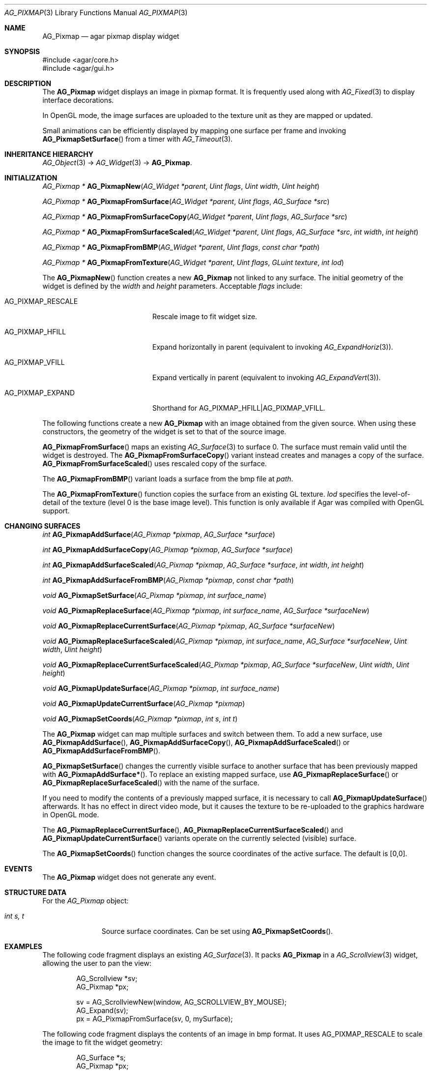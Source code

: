 .\" Copyright (c) 2006-2009 Hypertriton, Inc. <http://hypertriton.com/>
.\" All rights reserved.
.\"
.\" Redistribution and use in source and binary forms, with or without
.\" modification, are permitted provided that the following conditions
.\" are met:
.\" 1. Redistributions of source code must retain the above copyright
.\"    notice, this list of conditions and the following disclaimer.
.\" 2. Redistributions in binary form must reproduce the above copyright
.\"    notice, this list of conditions and the following disclaimer in the
.\"    documentation and/or other materials provided with the distribution.
.\" 
.\" THIS SOFTWARE IS PROVIDED BY THE AUTHOR ``AS IS'' AND ANY EXPRESS OR
.\" IMPLIED WARRANTIES, INCLUDING, BUT NOT LIMITED TO, THE IMPLIED
.\" WARRANTIES OF MERCHANTABILITY AND FITNESS FOR A PARTICULAR PURPOSE
.\" ARE DISCLAIMED. IN NO EVENT SHALL THE AUTHOR BE LIABLE FOR ANY DIRECT,
.\" INDIRECT, INCIDENTAL, SPECIAL, EXEMPLARY, OR CONSEQUENTIAL DAMAGES
.\" (INCLUDING BUT NOT LIMITED TO, PROCUREMENT OF SUBSTITUTE GOODS OR
.\" SERVICES; LOSS OF USE, DATA, OR PROFITS; OR BUSINESS INTERRUPTION)
.\" HOWEVER CAUSED AND ON ANY THEORY OF LIABILITY, WHETHER IN CONTRACT,
.\" STRICT LIABILITY, OR TORT (INCLUDING NEGLIGENCE OR OTHERWISE) ARISING
.\" IN ANY WAY OUT OF THE USE OF THIS SOFTWARE EVEN IF ADVISED OF THE
.\" POSSIBILITY OF SUCH DAMAGE.
.\"
.Dd August 20, 2002
.Dt AG_PIXMAP 3
.Os
.ds vT Agar API Reference
.ds oS Agar 1.0
.Sh NAME
.Nm AG_Pixmap
.Nd agar pixmap display widget
.Sh SYNOPSIS
.Bd -literal
#include <agar/core.h>
#include <agar/gui.h>
.Ed
.Sh DESCRIPTION
The
.Nm
widget displays an image in pixmap format.
It is frequently used along with
.Xr AG_Fixed 3
to display interface decorations.
.Pp
In OpenGL mode, the image surfaces are uploaded to the texture unit as
they are mapped or updated.
.Pp
Small animations can be efficiently displayed by mapping one surface per frame
and invoking
.Fn AG_PixmapSetSurface
from a timer with
.Xr AG_Timeout 3 .
.Sh INHERITANCE HIERARCHY
.Xr AG_Object 3 ->
.Xr AG_Widget 3 ->
.Nm .
.Sh INITIALIZATION
.nr nS 1
.Ft "AG_Pixmap *"
.Fn AG_PixmapNew "AG_Widget *parent" "Uint flags" "Uint width" "Uint height"
.Pp
.Ft "AG_Pixmap *"
.Fn AG_PixmapFromSurface "AG_Widget *parent" "Uint flags" "AG_Surface *src"
.Pp
.Ft "AG_Pixmap *"
.Fn AG_PixmapFromSurfaceCopy "AG_Widget *parent" "Uint flags" "AG_Surface *src"
.Pp
.Ft "AG_Pixmap *"
.Fn AG_PixmapFromSurfaceScaled "AG_Widget *parent" "Uint flags" "AG_Surface *src" "int width" "int height"
.Pp
.Ft "AG_Pixmap *"
.Fn AG_PixmapFromBMP "AG_Widget *parent" "Uint flags" "const char *path"
.Pp
.Ft "AG_Pixmap *"
.Fn AG_PixmapFromTexture "AG_Widget *parent" "Uint flags" "GLuint texture" "int lod"
.Pp
.nr nS 0
The
.Fn AG_PixmapNew
function creates a new
.Nm
not linked to any surface.
The initial geometry of the widget is defined by the
.Fa width
and
.Fa height
parameters.
Acceptable
.Fa flags
include:
.Pp
.Bl -tag -width "AG_PIXMAP_RESCALE "
.It AG_PIXMAP_RESCALE
Rescale image to fit widget size.
.It AG_PIXMAP_HFILL
Expand horizontally in parent (equivalent to invoking
.Xr AG_ExpandHoriz 3 ) .
.It AG_PIXMAP_VFILL
Expand vertically in parent (equivalent to invoking
.Xr AG_ExpandVert 3 ) .
.It AG_PIXMAP_EXPAND
Shorthand for
.Dv AG_PIXMAP_HFILL|AG_PIXMAP_VFILL .
.El
.Pp
The following functions create a new
.Nm
with an image obtained from the given source.
When using these constructors, the geometry of the widget is set to
that of the source image.
.Pp
.Fn AG_PixmapFromSurface
maps an existing
.Xr AG_Surface 3
to surface 0.
The surface must remain valid until the widget is destroyed.
The
.Fn AG_PixmapFromSurfaceCopy
variant instead creates and manages a copy of the surface.
.Fn AG_PixmapFromSurfaceScaled
uses rescaled copy of the surface.
.Pp
The
.Fn AG_PixmapFromBMP
variant loads a surface from the bmp file at
.Fa path .
.Pp
The
.Fn AG_PixmapFromTexture
function copies the surface from an existing GL texture.
.Fa lod
specifies the level-of-detail of the texture (level 0 is the base image
level).
This function is only available if Agar was compiled with OpenGL support.
.Sh CHANGING SURFACES
.nr nS 1
.Ft "int"
.Fn AG_PixmapAddSurface "AG_Pixmap *pixmap" "AG_Surface *surface"
.Pp
.Ft "int"
.Fn AG_PixmapAddSurfaceCopy "AG_Pixmap *pixmap" "AG_Surface *surface"
.Pp
.Ft "int"
.Fn AG_PixmapAddSurfaceScaled "AG_Pixmap *pixmap" "AG_Surface *surface" "int width" "int height"
.Pp
.Ft "int"
.Fn AG_PixmapAddSurfaceFromBMP "AG_Pixmap *pixmap" "const char *path"
.Pp
.Ft "void"
.Fn AG_PixmapSetSurface "AG_Pixmap *pixmap" "int surface_name"
.Pp
.Ft "void"
.Fn AG_PixmapReplaceSurface "AG_Pixmap *pixmap" "int surface_name" "AG_Surface *surfaceNew"
.Pp
.Ft "void"
.Fn AG_PixmapReplaceCurrentSurface "AG_Pixmap *pixmap" "AG_Surface *surfaceNew"
.Pp
.Ft "void"
.Fn AG_PixmapReplaceSurfaceScaled "AG_Pixmap *pixmap" "int surface_name" "AG_Surface *surfaceNew" "Uint width" "Uint height"
.Pp
.Ft "void"
.Fn AG_PixmapReplaceCurrentSurfaceScaled "AG_Pixmap *pixmap" "AG_Surface *surfaceNew" "Uint width" "Uint height"
.Pp
.Ft "void"
.Fn AG_PixmapUpdateSurface "AG_Pixmap *pixmap" "int surface_name"
.Pp
.Ft "void"
.Fn AG_PixmapUpdateCurrentSurface "AG_Pixmap *pixmap"
.Pp
.Ft "void"
.Fn AG_PixmapSetCoords "AG_Pixmap *pixmap" "int s" "int t"
.Pp
.nr nS 0
The
.Nm
widget can map multiple surfaces and switch between them.
To add a new surface, use
.Fn AG_PixmapAddSurface ,
.Fn AG_PixmapAddSurfaceCopy ,
.Fn AG_PixmapAddSurfaceScaled
or
.Fn AG_PixmapAddSurfaceFromBMP .
.Pp
.Fn AG_PixmapSetSurface
changes the currently visible surface to another surface that has been
previously mapped with
.Fn AG_PixmapAddSurface* .
To replace an existing mapped surface, use
.Fn AG_PixmapReplaceSurface
or
.Fn AG_PixmapReplaceSurfaceScaled
with the name of the surface.
.Pp
If you need to modify the contents of a previously mapped surface, it is
necessary to call
.Fn AG_PixmapUpdateSurface
afterwards.
It has no effect in direct video mode, but it causes the texture to be
re-uploaded to the graphics hardware in OpenGL mode.
.Pp
The
.Fn AG_PixmapReplaceCurrentSurface ,
.Fn AG_PixmapReplaceCurrentSurfaceScaled
and
.Fn AG_PixmapUpdateCurrentSurface
variants operate on the currently selected (visible) surface.
.Pp
The
.Fn AG_PixmapSetCoords
function changes the source coordinates of the active surface.
The default is [0,0].
.Sh EVENTS
The
.Nm
widget does not generate any event.
.Sh STRUCTURE DATA
For the
.Ft AG_Pixmap
object:
.Pp
.Bl -tag -width "int s, t "
.It Ft int s, t
Source surface coordinates.
Can be set using
.Fn AG_PixmapSetCoords .
.El
.Sh EXAMPLES
The following code fragment displays an existing
.Xr AG_Surface 3 .
It packs
.Nm
in a
.Xr AG_Scrollview 3
widget, allowing the user to pan the view:
.Bd -literal -offset indent
AG_Scrollview *sv;
AG_Pixmap *px;

sv = AG_ScrollviewNew(window, AG_SCROLLVIEW_BY_MOUSE);
AG_Expand(sv);
px = AG_PixmapFromSurface(sv, 0, mySurface);
.Ed
.Pp
The following code fragment displays the contents of an image in bmp format.
It uses
.Dv AG_PIXMAP_RESCALE
to scale the image to fit the widget geometry:
.Bd -literal -offset indent
AG_Surface *s;
AG_Pixmap *px;

s = AG_SurfaceFromBMP("foo.bmp");
px = AG_PixmapFromSurface(sv, AG_PIXMAP_RESCALE, s);
.Ed
.Sh SEE ALSO
.Xr AG_Intro 3 ,
.Xr AG_Fixed 3 ,
.Xr AG_Scrollview 3 ,
.Xr AG_Surface 3 ,
.Xr AG_View 3 ,
.Xr AG_Widget 3 ,
.Xr AG_Window 3
.Pp
The
.Pa demos/fixedres
demo in the Agar distribution illustrates the use of
.Xr AG_Fixed 3
and
.Nm
in a game-style interface.
.Sh HISTORY
The
.Nm
widget first appeared in Agar 1.0.
